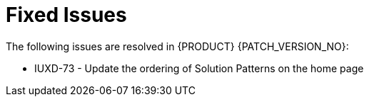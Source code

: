 
[id='rn-fixed-issues-ref']

= Fixed Issues

The following issues are resolved in {PRODUCT} {PATCH_VERSION_NO}:

* IUXD-73 - Update the ordering of Solution Patterns on the home page


